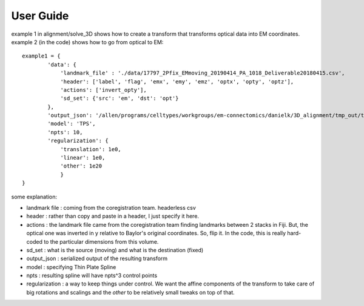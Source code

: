 User Guide
==========

example 1 in alignment/solve_3D shows how to create a transform that transforms optical data into EM coordinates. example 2 (in the code) shows how to go from optical to EM::

    example1 = {
            'data': {
                'landmark_file' : './data/17797_2Pfix_EMmoving_20190414_PA_1018_Deliverable20180415.csv',
                'header': ['label', 'flag', 'emx', 'emy', 'emz', 'optx', 'opty', 'optz'],
                'actions': ['invert_opty'],
                'sd_set': {'src': 'em', 'dst': 'opt'}
            },
            'output_json': '/allen/programs/celltypes/workgroups/em-connectomics/danielk/3D_alignment/tmp_out/transform.json',
            'model': 'TPS',
            'npts': 10,
            'regularization': {
                'translation': 1e0,
                'linear': 1e0,
                'other': 1e20
                }
    }

some explanation:

* landmark file : coming from the coregistration team. headerless csv
* header : rather than copy and paste in a header, I just specify it here.
* actions : the landmark file came from the coregistration team finding landmarks between 2 stacks in Fiji. But, the optical one was inverted in y relative to Baylor's original coordinates. So, flip it. In the code, this is really hard-coded to the particular dimensions from this volume.
* sd_set : what is the source (moving) and what is the destination (fixed)
* output_json : serialized output of the resulting transform
* model : specifying Thin Plate Spline
* npts : resulting spline will have npts^3 control points
* regularization : a way to keep things under control. We want the affine components of the transform to take care of big rotations and scalings and the *other* to be relatively small tweaks on top of that.



